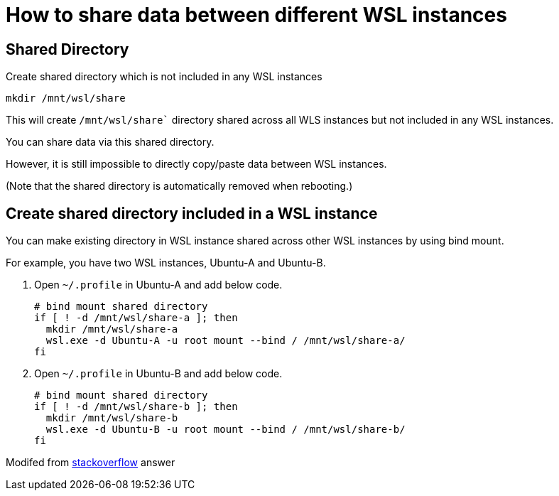 = How to share data between different WSL instances

== Shared Directory

Create shared directory which is not included in any WSL instances

....
mkdir /mnt/wsl/share
....

This will create `/mnt/wsl/share`` directory shared across all WLS instances but not included in any WSL instances.

You can share data via this shared directory.

However, it is still impossible to directly copy/paste data between WSL instances.

(Note that the shared directory is automatically removed when rebooting.)

== Create shared directory included in a WSL instance

You can make existing directory in WSL instance shared across other WSL instances by using bind mount.

For example, you have two WSL instances, Ubuntu-A and Ubuntu-B.

. Open `~/.profile` in Ubuntu-A and add below code.

  # bind mount shared directory
  if [ ! -d /mnt/wsl/share-a ]; then
    mkdir /mnt/wsl/share-a
    wsl.exe -d Ubuntu-A -u root mount --bind / /mnt/wsl/share-a/
  fi

. Open `~/.profile` in Ubuntu-B and add below code.

  # bind mount shared directory
  if [ ! -d /mnt/wsl/share-b ]; then
    mkdir /mnt/wsl/share-b
    wsl.exe -d Ubuntu-B -u root mount --bind / /mnt/wsl/share-b/
  fi

Modifed from https://stackoverflow.com/a/65838203[stackoverflow] answer